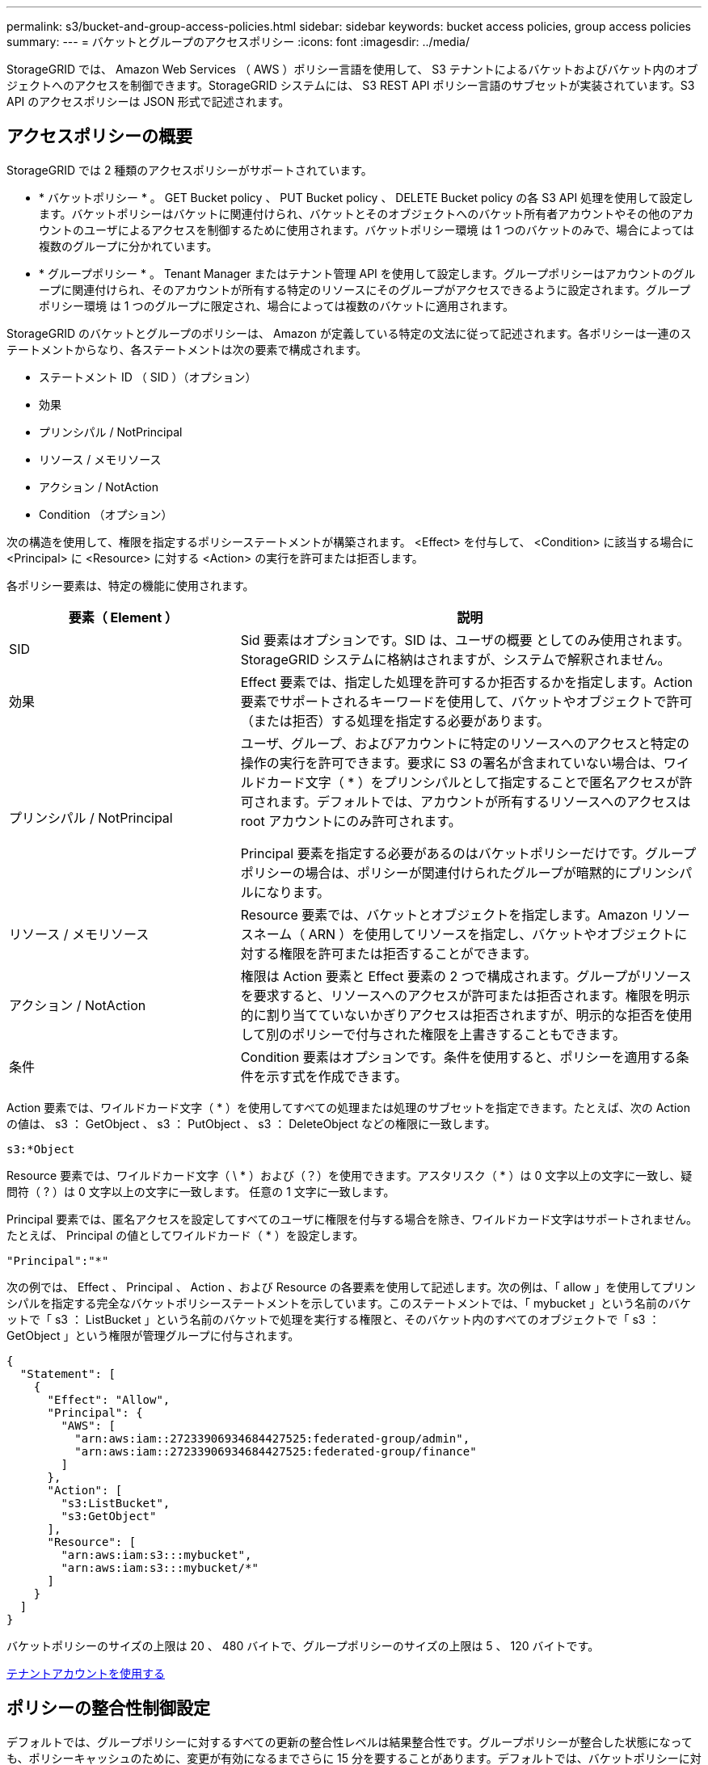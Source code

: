 ---
permalink: s3/bucket-and-group-access-policies.html 
sidebar: sidebar 
keywords: bucket access policies, group access policies 
summary:  
---
= バケットとグループのアクセスポリシー
:icons: font
:imagesdir: ../media/


[role="lead"]
StorageGRID では、 Amazon Web Services （ AWS ）ポリシー言語を使用して、 S3 テナントによるバケットおよびバケット内のオブジェクトへのアクセスを制御できます。StorageGRID システムには、 S3 REST API ポリシー言語のサブセットが実装されています。S3 API のアクセスポリシーは JSON 形式で記述されます。



== アクセスポリシーの概要

StorageGRID では 2 種類のアクセスポリシーがサポートされています。

* * バケットポリシー * 。 GET Bucket policy 、 PUT Bucket policy 、 DELETE Bucket policy の各 S3 API 処理を使用して設定します。バケットポリシーはバケットに関連付けられ、バケットとそのオブジェクトへのバケット所有者アカウントやその他のアカウントのユーザによるアクセスを制御するために使用されます。バケットポリシー環境 は 1 つのバケットのみで、場合によっては複数のグループに分かれています。
* * グループポリシー * 。 Tenant Manager またはテナント管理 API を使用して設定します。グループポリシーはアカウントのグループに関連付けられ、そのアカウントが所有する特定のリソースにそのグループがアクセスできるように設定されます。グループポリシー環境 は 1 つのグループに限定され、場合によっては複数のバケットに適用されます。


StorageGRID のバケットとグループのポリシーは、 Amazon が定義している特定の文法に従って記述されます。各ポリシーは一連のステートメントからなり、各ステートメントは次の要素で構成されます。

* ステートメント ID （ SID ）（オプション）
* 効果
* プリンシパル / NotPrincipal
* リソース / メモリソース
* アクション / NotAction
* Condition （オプション）


次の構造を使用して、権限を指定するポリシーステートメントが構築されます。 <Effect> を付与して、 <Condition> に該当する場合に <Principal> に <Resource> に対する <Action> の実行を許可または拒否します。

各ポリシー要素は、特定の機能に使用されます。

[cols="1a,2a"]
|===
| 要素（ Element ） | 説明 


 a| 
SID
 a| 
Sid 要素はオプションです。SID は、ユーザの概要 としてのみ使用されます。StorageGRID システムに格納はされますが、システムで解釈されません。



 a| 
効果
 a| 
Effect 要素では、指定した処理を許可するか拒否するかを指定します。Action 要素でサポートされるキーワードを使用して、バケットやオブジェクトで許可（または拒否）する処理を指定する必要があります。



 a| 
プリンシパル / NotPrincipal
 a| 
ユーザ、グループ、およびアカウントに特定のリソースへのアクセスと特定の操作の実行を許可できます。要求に S3 の署名が含まれていない場合は、ワイルドカード文字（ * ）をプリンシパルとして指定することで匿名アクセスが許可されます。デフォルトでは、アカウントが所有するリソースへのアクセスは root アカウントにのみ許可されます。

Principal 要素を指定する必要があるのはバケットポリシーだけです。グループポリシーの場合は、ポリシーが関連付けられたグループが暗黙的にプリンシパルになります。



 a| 
リソース / メモリソース
 a| 
Resource 要素では、バケットとオブジェクトを指定します。Amazon リソースネーム（ ARN ）を使用してリソースを指定し、バケットやオブジェクトに対する権限を許可または拒否することができます。



 a| 
アクション / NotAction
 a| 
権限は Action 要素と Effect 要素の 2 つで構成されます。グループがリソースを要求すると、リソースへのアクセスが許可または拒否されます。権限を明示的に割り当てていないかぎりアクセスは拒否されますが、明示的な拒否を使用して別のポリシーで付与された権限を上書きすることもできます。



 a| 
条件
 a| 
Condition 要素はオプションです。条件を使用すると、ポリシーを適用する条件を示す式を作成できます。

|===
Action 要素では、ワイルドカード文字（ * ）を使用してすべての処理または処理のサブセットを指定できます。たとえば、次の Action の値は、 s3 ： GetObject 、 s3 ： PutObject 、 s3 ： DeleteObject などの権限に一致します。

[listing]
----
s3:*Object
----
Resource 要素では、ワイルドカード文字（ \ * ）および（？）を使用できます。アスタリスク（ * ）は 0 文字以上の文字に一致し、疑問符（ ? ）は 0 文字以上の文字に一致します。 任意の 1 文字に一致します。

Principal 要素では、匿名アクセスを設定してすべてのユーザに権限を付与する場合を除き、ワイルドカード文字はサポートされません。たとえば、 Principal の値としてワイルドカード（ * ）を設定します。

[listing]
----
"Principal":"*"
----
次の例では、 Effect 、 Principal 、 Action 、および Resource の各要素を使用して記述します。次の例は、「 allow 」を使用してプリンシパルを指定する完全なバケットポリシーステートメントを示しています。このステートメントでは、「 mybucket 」という名前のバケットで「 s3 ： ListBucket 」という名前のバケットで処理を実行する権限と、そのバケット内のすべてのオブジェクトで「 s3 ： GetObject 」という権限が管理グループに付与されます。

[listing]
----
{
  "Statement": [
    {
      "Effect": "Allow",
      "Principal": {
        "AWS": [
          "arn:aws:iam::27233906934684427525:federated-group/admin",
          "arn:aws:iam::27233906934684427525:federated-group/finance"
        ]
      },
      "Action": [
        "s3:ListBucket",
        "s3:GetObject"
      ],
      "Resource": [
        "arn:aws:iam:s3:::mybucket",
        "arn:aws:iam:s3:::mybucket/*"
      ]
    }
  ]
}
----
バケットポリシーのサイズの上限は 20 、 480 バイトで、グループポリシーのサイズの上限は 5 、 120 バイトです。

xref:../tenant/index.adoc[テナントアカウントを使用する]



== ポリシーの整合性制御設定

デフォルトでは、グループポリシーに対するすべての更新の整合性レベルは結果整合性です。グループポリシーが整合した状態になっても、ポリシーキャッシュのために、変更が有効になるまでさらに 15 分を要することがあります。デフォルトでは、バケットポリシーに対するすべての更新の整合性レベルも結果整合性です。

バケットポリシーの更新の整合性保証は必要に応じて変更できます。たとえば、セキュリティ上の理由から、できるだけ早くバケットポリシーの変更を有効にしなければならない場合があります。

この場合は、 PUT Bucket policy 要求で「 Consistency-Control 」ヘッダーを設定するか、 PUT Bucket consistency 要求を使用します。この要求で整合性制御を変更する場合は、値「 * all * 」を使用して最高レベルのリードアフターライト整合性を保証する必要があります。それ以外の整合性制御値を PUT Bucket consistency 要求のヘッダーで指定すると、要求は拒否されます。PUT Bucket policy 要求でそれ以外の値を指定した場合は、値が無視されます。バケットポリシーが整合した状態になっても、ポリシーキャッシュのために、変更が有効になるまでさらに 8 秒を要することがあります。


NOTE: 新しいバケットポリシーを速やかに有効にするために整合性レベルを * all * に設定する場合は、処理が完了したあとに必ずバケットレベルの制御を元の値に戻してください。そうしないと、それ以降のすべてのバケット要求で * all * 設定が使用されます。



== ポリシーステートメントでは ARN を使用します

ポリシーステートメントでは、 Principal 要素と Resource 要素で ARN を使用します。

* S3 リソースの ARN の指定には次の構文を使用します。
+
[source, subs="specialcharacters,quotes"]
----
arn:aws:s3:::bucket-name
arn:aws:s3:::bucket-name/object_key
----
* アイデンティティリソースの ARN （ユーザおよびグループ）の指定には次の構文を使用します。
+
[source, subs="specialcharacters,quotes"]
----
arn:aws:iam::account_id:root
arn:aws:iam::account_id:user/user_name
arn:aws:iam::account_id:group/group_name
arn:aws:iam::account_id:federated-user/user_name
arn:aws:iam::account_id:federated-group/group_name
----


その他の考慮事項：

* オブジェクトキーの一部にワイルドカードとしてアスタリスク（ * ）を使用すると、 0 文字以上の文字に一致します。
* オブジェクトキーで指定できる国際文字は、 JSON UTF-8 形式または JSON \u エスケープシーケンスを使用してエンコードする必要があります。パーセントエンコーディングはサポートされていません。
+
https://www.ietf.org/rfc/rfc2141.txt["RFC 2141 の URN 構文"^]

+
PUT Bucket policy 処理の HTTP 要求の本文は、 charset=UTF-8 でエンコードする必要があります。





== ポリシー内のリソースを指定します

ポリシーステートメントでは、 Resource 要素を使用して、権限を許可または拒否するバケットやオブジェクトを指定できます。

* Resource 要素はポリシーの各ステートメントに必要です。ポリシーでは ' リソースは 'Resource' 要素によって示されるか ' または ' 除外するための NotResource という要素によって示されます
* リソースは S3 リソースの ARN で指定します。例：
+
[listing]
----
"Resource": "arn:aws:s3:::mybucket/*"
----
* オブジェクトキーの内部でポリシー変数を使用することもできます。例：
+
[listing]
----
"Resource": "arn:aws:s3:::mybucket/home/${aws:username}/*"
----
* グループポリシーの作成時は、まだ存在しないバケットもリソースの値で指定することができます。


<<Specify variables in a policy>>



== ポリシーでプリンシパルを指定します

ポリシーステートメントでリソースへのアクセスを許可または拒否するユーザ、グループ、またはテナントアカウントを指定するには、 Principal 要素を使用します。

* バケットポリシーの各ポリシーステートメントには、 Principal 要素を含める必要があります。グループはプリンシパルとみなされるため、グループポリシーのポリシーステートメントには Principal 要素は不要です。
* ポリシーでは ' 主体は ' 主 (Principal)' または除外のためにもう 1 つの "NotPrincipal" という要素によって示されます
* ID または ARN を使用してアカウントベースのアイデンティティを指定する必要があります。
+
[listing]
----
"Principal": { "AWS": "account_id"}
"Principal": { "AWS": "identity_arn" }
----
* 次の例では、テナントアカウント ID 27233906934684427525 を使用しています。この場合、 root アカウントとそのすべてのユーザが含まれます。
+
[listing]
----
 "Principal": { "AWS": "27233906934684427525" }
----
* root アカウントのみを指定する場合は次のようになります。
+
[listing]
----
"Principal": { "AWS": "arn:aws:iam::27233906934684427525:root" }
----
* 特定のフェデレーテッドユーザ（「 Alex 」）を指定する場合は次のようになります。
+
[listing]
----
"Principal": { "AWS": "arn:aws:iam::27233906934684427525:federated-user/Alex" }
----
* 特定のフェデレーテッドグループ（「 Managers 」）のみを指定する場合は次のようになります。
+
[listing]
----
"Principal": { "AWS": "arn:aws:iam::27233906934684427525:federated-group/Managers"  }
----
* 匿名プリンシパルを指定する場合は次のようになります。
+
[listing]
----
"Principal": "*"
----
* あいまいさを排除するために、ユーザ名の代わりに UUID を使用できます。
+
[listing]
----
arn:aws:iam::27233906934684427525:user-uuid/de305d54-75b4-431b-adb2-eb6b9e546013
----
+
たとえば、 Alex が組織を離れ、ユーザー名「 Alex 」が削除されたとします。新しい Alex が組織に参加し、同じ「 Alex 」ユーザ名が割り当てられている場合、新しいユーザは元のユーザに付与された権限を意図せず継承する可能性があります。

* バケットポリシーの作成時は、まだ存在しないグループ / ユーザの名前もプリンシパルの値で指定することができます。




== ポリシーで権限を指定します

ポリシーでは、 Action 要素を使用してリソースに対する権限を許可または拒否します。ポリシーには、「 Action 」要素で示される一連の権限、または除外する「 NotAction 」要素で指定できる一連の権限があります。それぞれが特定の S3 REST API 処理に対応しています。

次の表に、バケットに適用される権限とオブジェクトに適用される権限を示します。


NOTE: Amazon S3 では、 PUT と DELETE Bucket の両方のレプリケーション処理に s3 ： PutReplicationConfiguration 権限が使用されるようになりました。StorageGRID では、元の Amazon S3 仕様に一致する個別の権限が各アクションに使用されます。


NOTE: DELETE は、 PUT を使用して既存の値を上書きするときに実行されます。



=== バケットに適用される権限

[cols="35,35,30"]
|===
| 権限 | S3 REST API の処理 | StorageGRID のカスタム 


 a| 
S3 ： CreateBucket を指定します
 a| 
PUT Bucket の場合
 a| 



 a| 
S3 ： DeleteBucket
 a| 
バケットを削除します
 a| 



 a| 
S3 ： DeleteBucketMetadataNotification
 a| 
バケットのメタデータ通知設定を削除します
 a| 
はい。



 a| 
S3 ： DeleteBucketPolicy
 a| 
バケットポリシーを削除
 a| 



 a| 
S3 ： DeleteReplicationConfiguration
 a| 
バケットレプリケーションを削除します
 a| 
はい。 PUT および DELETE の権限は分離されています



 a| 
S3 ： GetBucketAcl
 a| 
GET Bucket ACL の場合
 a| 



 a| 
S3 ： GetBucketCompliance
 a| 
GET Bucket compliance （廃止）
 a| 
はい。



 a| 
S3 ： GetBucketConsistency
 a| 
GET Bucket consistency
 a| 
はい。



 a| 
S3 ： GetBucketCORS
 a| 
GET Bucket CORS
 a| 



 a| 
S3 ： GetEncryptionConfiguration
 a| 
GET Bucket encryption
 a| 



 a| 
S3 ： GetBucketLastAccessTime
 a| 
GET Bucket last access time の場合
 a| 
はい。



 a| 
S3 ： GetBucketLocation
 a| 
GET Bucket location の各ノードで使用でき
 a| 



 a| 
S3 ： GetBucketMetadataNotification
 a| 
GET Bucket metadata notification configuration
 a| 
はい。



 a| 
S3 ： GetBucketNotification
 a| 
GET Bucket notification
 a| 



 a| 
S3 ： GetBucketObjectLockConfiguration
 a| 
オブジェクトロック設定の取得
 a| 



 a| 
S3 ： GetBucketPolicy
 a| 
GET Bucket policy の場合
 a| 



 a| 
S3 ： GetBucketTagging
 a| 
GET Bucket tagging
 a| 



 a| 
S3 ： GetBucketVersioning
 a| 
GET Bucket versioning
 a| 



 a| 
S3 ： GetLifecycleConfiguration
 a| 
GET Bucket lifecycle
 a| 



 a| 
S3 ： GetReplicationConfiguration
 a| 
GET Bucket replication
 a| 



 a| 
S3 ： ListAllMyBuckets
 a| 
* GET Service の略
* GET Storage Usage の略

 a| 
GET Storage Usage の場合は、はい



 a| 
S3 ： ListBucket
 a| 
* GET Bucket （ List Objects ）
* HEAD Bucket （ヘッドバケット）
* POST Object restore の実行

 a| 



 a| 
S3 ： ListBucketMultipartUploads
 a| 
* マルチパートアップロードをリストします
* POST Object restore の実行

 a| 



 a| 
S3 ： ListBucketVersions
 a| 
GET Bucket versions （バケットバージョンの取得
 a| 



 a| 
S3 ： PutBucketCompliance
 a| 
PUT Bucket compliance （廃止）
 a| 
はい。



 a| 
S3 ： PutBucketConsistency
 a| 
PUT Bucket consistency
 a| 
はい。



 a| 
S3 ： PutBucketCORS
 a| 
* バケットの CORS を削除†
* PUT Bucket CORS

 a| 



 a| 
S3 ： PutEncryptionConfiguration
 a| 
* バケットの暗号化を削除
* PUT Bucket encryption

 a| 



 a| 
S3 ： PutBucketLastAccessTime
 a| 
PUT Bucket last access time のように指定します
 a| 
はい。



 a| 
S3 ： PutBucketMetadataNotification
 a| 
PUT Bucket metadata notification configuration のコマンドです
 a| 
はい。



 a| 
S3 ： PutBucketNotification
 a| 
PUT Bucket notification
 a| 



 a| 
S3 ： PutBucketObjectLockConfiguration
 a| 
* x-amz-bucket-object -clock-enabled ： true ’ request header （ s3 ： CreateBucket 権限も必要）
* PUT Object Lock の設定を指定します

 a| 



 a| 
S3 ： PutBucketPolicy
 a| 
PUT Bucket policy の場合
 a| 



 a| 
S3 ： PutBucketTagging
 a| 
* バケットタグを削除†
* PUT Bucket tagging

 a| 



 a| 
S3 ： PutBucketVersioning
 a| 
PUT Bucket versioning の場合
 a| 



 a| 
S3 ： PutLifecycleConfiguration
 a| 
* バケットライフサイクルを削除†
* PUT Bucket lifecycle の場合

 a| 



 a| 
S3 ： PutReplicationConfiguration
 a| 
PUT Bucket replication
 a| 
はい。 PUT および DELETE の権限は分離されています

|===


=== オブジェクトに適用される権限

[cols="35,35,30"]
|===
| 権限 | S3 REST API の処理 | StorageGRID のカスタム 


 a| 
S3 ： AbortMultipartUpload
 a| 
* マルチパートアップロードを中止します
* POST Object restore の実行

 a| 



 a| 
S3 ： DeleteObject
 a| 
* オブジェクトを削除します
* 複数のオブジェクトを削除します
* POST Object restore の実行

 a| 



 a| 
S3 ： DeleteObjectTagging
 a| 
オブジェクトのタグ付けを削除します
 a| 



 a| 
S3 ： DeleteObjectVersionTagging
 a| 
DELETE Object Tagging （オブジェクトの特定のバージョン）
 a| 



 a| 
S3 ： DeleteObjectVersion
 a| 
DELETE Object （オブジェクトの特定のバージョン）
 a| 



 a| 
S3 ： GetObject
 a| 
* オブジェクトの取得
* HEAD Object の実行
* POST Object restore の実行
* オブジェクトコンテンツを選択します

 a| 



 a| 
S3 ： GetObjectAcl
 a| 
GET Object ACL の場合
 a| 



 a| 
S3 ： GetObjectLegalHold
 a| 
オブジェクトのリーガルホールドを取得します
 a| 



 a| 
S3 ： GetObjectRetention
 a| 
GET Object retention のことです
 a| 



 a| 
S3 ： GetObjectTagging
 a| 
GET Object Tagging の場合
 a| 



 a| 
S3 ： GetObjectVersionTagging
 a| 
GET Object Tagging （オブジェクトの特定のバージョン）
 a| 



 a| 
S3 ： GetObjectVersion
 a| 
GET Object （オブジェクトの特定のバージョン）
 a| 



 a| 
S3 ： ListMultipartUploadParts
 a| 
パーツを表示し、 POST Object restore を実行します
 a| 



 a| 
S3 ： PutObject
 a| 
* PUT Object の場合
* PUT Object - Copy の各コマンドを実行します
* POST Object restore の実行
* マルチパートアップロードを開始します
* Complete Multipart Upload の実行
* パーツをアップロードします
* パーツのアップロード - コピー

 a| 



 a| 
S3 ： PutObjectLegalHold
 a| 
オブジェクトのリーガルホールドを適用します
 a| 



 a| 
S3 ： PutObjectRetention
 a| 
PUT Object retention のことです
 a| 



 a| 
S3 ： PutObjectTagging
 a| 
PUT Object Tagging の場合
 a| 



 a| 
S3 ： PutObjectVersionTagging
 a| 
PUT Object Tagging （オブジェクトの特定のバージョン）
 a| 



 a| 
S3 ： PutOverwriteObject
 a| 
* PUT Object の場合
* PUT Object - Copy の各コマンドを実行します
* PUT Object tagging
* オブジェクトのタグ付けを削除します
* Complete Multipart Upload の実行

 a| 
はい。



 a| 
S3 ： RestoreObject
 a| 
POST Object restore の実行
 a| 

|===


== PutOverwriteObject 権限を使用します

s3 ： PutOverwriteObject 権限は、オブジェクトの作成または更新を行う環境 処理のカスタムの StorageGRID 権限です。この権限の設定により、オブジェクトのデータ、ユーザ定義メタデータ、または S3 オブジェクトのタグをクライアントが上書きできるかどうかが決まります。

この権限で可能な設定は次のとおりです。

* * allow * ：クライアントはオブジェクトを上書きできます。これがデフォルト設定です。
* * Deny * ：クライアントはオブジェクトを上書きできません。PutOverwriteObject 権限が Deny に設定されている場合の動作は次のとおりです。
+
** 同じパスで既存のオブジェクトが見つかった場合は、次の手順を実行します。
+
*** オブジェクトのデータ、ユーザ定義メタデータ、または S3 オブジェクトのタグを上書きすることはできません。
*** 実行中の取り込み処理はすべてキャンセルされ、エラーが返されます。
*** S3 バージョン管理が有効になっている場合は、 Deny に設定すると、 PUT Object tagging 処理または DELETE Object tagging 処理によって、オブジェクトとその最新ではないバージョンの TagSet が変更されなくなります。


** 既存のオブジェクトが見つからない場合は、この権限の設定は影響しません。


* この権限がない場合、 Allow が設定されたものと同じ結果になります。



IMPORTANT: 現在の S3 ポリシーで上書きが許可されていても、 PutOverwriteObject 権限が Deny に設定されている場合は、オブジェクトのデータ、ユーザ定義メタデータ、またはオブジェクトのタグをクライアントが上書きすることはできません。また、この設定が PutOverwriteObject 権限の設定よりも優先されている場合は、 * Prevent Client Modification * チェックボックス（ * configuration * > * System * > * Grid options * ）が選択されています。

<<S3 group policy examples>>



== ポリシーの条件を指定します

条件は、ポリシーが有効になるタイミングを定義します。条件は演算子とキーと値のペアで構成されます。

条件はキーと値のペアを使用して評価されます。Condition 要素には複数の条件を指定でき、各条件には複数のキーと値のペアを含めることができます。条件ブロックの形式は次のとおりです。

[listing, subs="specialcharacters,quotes"]
----
Condition: {
     _condition_type_: {
          _condition_key_: _condition_values_
----
次の例では、 IpAddress 条件で SourceIp 条件キーを使用しています。

[listing]
----
"Condition": {
    "IpAddress": {
      "aws:SourceIp": "54.240.143.0/24"
		...
},
		...
----


=== サポートされる条件演算子は次の

条件演算子は次のように分類されます。

* 文字列
* 数値
* ブール値
* IP アドレス
* Null チェック


|===
| 条件演算子 | 説明 


 a| 
StringEquals
 a| 
キーを文字列値と比較し、完全一致であるかを確認します（大文字と小文字の区別あり）。



 a| 
StringNotEquals
 a| 
キーを文字列値と比較し、不一致であるかを確認します（大文字と小文字の区別あり）。



 a| 
StringEqualsIgnoreCase
 a| 
キーを文字列値と比較し、完全一致であるかを確認します（大文字と小文字の区別なし）。



 a| 
StringNotEqualsIgnoreCase
 a| 
キーを文字列値と比較し、不一致であるかを確認します（大文字と小文字の区別なし）。



 a| 
StringLike
 a| 
キーを文字列値と比較し、完全一致であるかを確認します（大文字と小文字の区別あり）。含めることができる * と？ワイルドカード文字を使用できます。



 a| 
StringNotLike
 a| 
キーを文字列値と比較し、不一致であるかを確認します（大文字と小文字の区別あり）。含めることができる * と？ワイルドカード文字を使用できます。



 a| 
NumericEquals （数値機器）
 a| 
キーを数値と比較し、完全一致であるかを確認します。



 a| 
NumericNotEquals
 a| 
キーを数値と比較し、不一致であるかを確認します。



 a| 
NumericGreaterThan
 a| 
キーを数値と比較し、「大なり」の一致であるかを確認します。



 a| 
NumericGreaterThanEquals
 a| 
キーを数値と比較し、「大なり」または「等しい」の一致であるかを確認します。



 a| 
NumericLessThan
 a| 
キーを数値と比較し、「より小さい」の一致であるかを確認します。



 a| 
NumericLessThanEquals
 a| 
キーを数値と比較し、「より小さい」または「等しい」の一致であるかを確認します。



 a| 
ブール値
 a| 
キーをブール値と比較し、「 true 」または「 false 」の一致であるかを確認します。



 a| 
IP アドレス
 a| 
キーを IP アドレスまたは IP アドレスの範囲と比較します。



 a| 
NotIpAddress
 a| 
キーを IP アドレスまたは IP アドレスの範囲と比較し、不一致であるかを確認します。



 a| 
null
 a| 
現在の要求コンテキストに条件キーが存在するかどうかを確認します。

|===


=== サポートされている条件キー

|===
| カテゴリ | 適用される条件キー | 説明 


 a| 
IP 演算子
 a| 
AWS ： sourceIP
 a| 
要求の送信元の IP アドレスと比較します。バケットまたはオブジェクトの処理に使用できます。

* 注： S3 要求が管理ノードおよびゲートウェイノード上のロードバランササービスを介して送信された場合は、ロードバランササービスのアップストリームの IP アドレスと比較します。

* 注 * ：サードパーティ製の非透過型ロードバランサを使用する場合は、そのロードバランサの IP アドレスと比較します。X-Forwarded-For ヘッダは、有効性を確認できないため無視されます。



 a| 
リソース / ID
 a| 
AWS ：ユーザ名
 a| 
要求の送信者のユーザ名と比較します。バケットまたはオブジェクトの処理に使用できます。



 a| 
S3 ： ListBucket と

S3 ： ListBucketVersions 権限
 a| 
S3 ：デリミタ
 a| 
GET Bucket 要求または GET Bucket Object versions 要求で指定された delimiter パラメータと比較します。



 a| 
S3 ： ListBucket と

S3 ： ListBucketVersions 権限
 a| 
S3 ： max-keys
 a| 
GET Bucket 要求または GET Bucket Object versions 要求で指定された max-keys パラメータと比較します。



 a| 
S3 ： ListBucket と

S3 ： ListBucketVersions 権限
 a| 
S3 ：プレフィックス
 a| 
GET Bucket 要求または GET Bucket Object versions 要求で指定された prefix パラメータと比較します。



 a| 
S3 ： PutObject
 a| 
S3 ： object-lock-remaining-retention-days
 a| 
「 x-amz-object-lock-retain-until date 」要求ヘッダーで指定された retain-until date と比較するか、バケットのデフォルト保持期間から計算されます。これらの値が次の要求で許容範囲内にあることを確認します。

* PUT Object の場合
* PUT Object - Copy の各コマンドを実行します
* マルチパートアップロードを開始します




 a| 
S3 ： PutObjectRetention
 a| 
S3 ： object-lock-remaining-retention-days
 a| 
PUT Object Retention 要求で指定された retain-until 日と比較して、許容範囲内にあることを確認します。

|===


== ポリシーで変数を指定します

ポリシーで変数を使用すると、該当するポリシーの情報を設定できます。ポリシー変数は 'Resource' 要素内および 'condition' 要素内の文字列比較内で使用できます

この例では、変数「 $ ｛ aws ： username ｝ 」は Resource 要素の一部です。

[listing]
----
"Resource": "arn:aws:s3:::bucket-name/home/${aws:username}/*"
----
次の例では、変数「 $ ｛ aws ： username ｝ 」は条件ブロックの条件値の一部です。

[listing]
----
"Condition": {
    "StringLike": {
      "s3:prefix": "${aws:username}/*"
		...
},
		...
----
|===
| 変数（ Variable ） | 説明 


 a| 
${AWS:sourceIP}`
 a| 
SourceIp キーを指定の変数として使用します。



 a| 
${AWS:username}`
 a| 
username キーを指定の変数として使用します。



 a| 
${s3:prefix}`
 a| 
サービス固有のプレフィックスキーを指定の変数として使用します。



 a| 
`${s3:max-keys}`
 a| 
サービス固有の max-keys キーを指定の変数として使用します。



 a| 
${*}`
 a| 
特殊文字です。文字をリテラル * 文字として使用します。



 a| 
「 ${?}` 」
 a| 
特殊文字です。文字をリテラル文字として使用しますか？を押します。



 a| 
「 ${$}` 」
 a| 
特殊文字です。文字「 $ 」をリテラル文字として使用します。

|===


== 特別な処理を必要とするポリシーを作成します

ポリシーで付与される権限によって、アカウントの root ユーザがロックアウトされるなど、セキュリティや継続的な運用に支障が生じることがあります。StorageGRID の S3 REST API の実装では、ポリシーの検証時の制限は Amazon よりも厳しくありませんが、評価時は同等の制限が適用されます。

|===
| Policy 概要 の略 | ポリシータイプ | Amazon の動作 | StorageGRID の動作 


 a| 
自身に対し、 root アカウントに対するすべての権限を拒否する
 a| 
バケット
 a| 
有効で適用されるが、 S3 バケットのすべてのポリシー処理に対する権限は引き続き root ユーザアカウントに付与される
 a| 
同じ



 a| 
自身に対しユーザ / グループに対するすべての権限を拒否する
 a| 
グループ
 a| 
有効で適用されます
 a| 
同じ



 a| 
外部アカウントグループに対し任意の権限を許可します
 a| 
バケット
 a| 
無効なプリンシパルです
 a| 
有効だが、 S3 バケットのすべてのポリシー処理に対する権限をポリシーで許可すると 405 Method Not Allowed エラーが返されます



 a| 
外部アカウントの root またはユーザに任意の権限を許可します
 a| 
バケット
 a| 
有効だが、 S3 バケットのすべてのポリシー処理に対する権限をポリシーで許可すると 405 Method Not Allowed エラーが返されます
 a| 
同じ



 a| 
すべてのユーザにすべての処理に対する権限を許可します
 a| 
バケット
 a| 
有効だが、外部アカウントの root およびユーザについては、 S3 バケットのすべてのポリシー処理に対する権限で 405 Method Not Allowed エラーが返されます
 a| 
同じ



 a| 
すべてのユーザに対してすべての処理に対する権限を拒否する
 a| 
バケット
 a| 
有効で適用されるが、 S3 バケットのすべてのポリシー処理に対する権限は引き続き root ユーザアカウントに付与される
 a| 
同じ



 a| 
プリンシパルとして新規のユーザまたはグループを指定します
 a| 
バケット
 a| 
無効なプリンシパルです
 a| 
有効



 a| 
リソースとして新規の S3 バケットを指定する必要があります
 a| 
グループ
 a| 
有効
 a| 
同じ



 a| 
プリンシパルとしてローカルグループを指定します
 a| 
バケット
 a| 
無効なプリンシパルです
 a| 
有効



 a| 
ポリシーでは、非所有者アカウント（匿名アカウントを含む）にオブジェクトを PUT する権限が付与されます
 a| 
バケット
 a| 
有効。オブジェクトは作成者アカウントによって所有され、バケットポリシーは適用されません。作成者アカウントは、オブジェクトの ACL を使用してオブジェクトにアクセス権限を付与する必要があります。
 a| 
有効。オブジェクトはバケット所有者アカウントによって所有され、バケットポリシーが適用される。

|===


== Write-Once-Read-Many （ WORM ）による保護

データ、ユーザ定義オブジェクトのメタデータ、 S3 オブジェクトのタグを保護するために、 Write-Once-Read-Many （ WORM ）バケットを作成することができます。新しいオブジェクトの作成を許可し、既存のコンテンツの上書きや削除を防止するように WORM バケットを設定します。ここで説明するいずれかの方法を使用します。

上書きを常に拒否するには、次の操作を実行します。

* Grid Manager から * configuration * > * System * > * Grid options * の順に選択し、 * Prevent Client Modification * チェックボックスを選択します。
* 次のルールと S3 ポリシーを適用します。
+
** S3 ポリシーに PutOverwriteObject DENY 処理を追加します。
** S3 ポリシーに DeleteObject DENY 処理を追加します。
** S3 ポリシーに PUT Object ALLOW 処理を追加します。





IMPORTANT: S3 ポリシーで DeleteObject を DENY に設定しても、「 zero copies after 30 days 」のようなルールに基づく ILM によるオブジェクトの削除は実行されます。


IMPORTANT: これらのルールとポリシーがすべて適用されても、同時書き込みからは保護されません（状況 A を参照）。保護の対象になるのはシーケンシャルな上書きです（状況 B を参照）。

* 状況 A * ：同時書き込み（保護対象外）

[listing]
----
/mybucket/important.doc
PUT#1 ---> OK
PUT#2 -------> OK
----
* 状況 B * ：シーケンシャルな上書き（保護対象）

[listing]
----
/mybucket/important.doc
PUT#1 -------> PUT#2 ---X (denied)
----
xref:../ilm/index.adoc[ILM を使用してオブジェクトを管理する]

<<Create policies requiring special handling>>

xref:how-storagegrid-ilm-rules-manage-objects.adoc[StorageGRID の ILM ルールによるオブジェクトの管理]

<<S3 group policy examples>>



== S3 ポリシーの例

このセクションでは、バケットとグループの StorageGRID アクセスポリシーを作成する例を示します。



=== S3 バケットポリシーの例

バケットポリシーでは、そのポリシーが関連付けられたバケットに対するアクセス権限を指定します。バケットポリシーは、 S3 PutBucketPolicy API を使用して設定します。

バケットポリシーを設定するには、 AWS CLI で次のコマンドを使用します。

[listing, subs="specialcharacters,quotes"]
----
> aws s3api put-bucket-policy --bucket examplebucket --policy _file://policy.json_
----


==== 例：すべてのユーザにバケットへの読み取り専用アクセスを許可する

この例では、匿名ユーザを含むすべてのユーザにバケット内のオブジェクトのリストとバケット内のすべてのオブジェクトの GET Object 処理を許可しています。それ以外の処理はすべて拒否されます。バケットへの書き込みが root アカウントにしか許可されないため、このポリシーは限定的な状況でしか使用されないことに注意してください。

[listing]
----
{
  "Statement": [
    {
      "Sid": "AllowEveryoneReadOnlyAccess",
      "Effect": "Allow",
      "Principal": "*",
      "Action": [ "s3:GetObject", "s3:ListBucket" ],
      "Resource": ["arn:aws:s3:::examplebucket","arn:aws:s3:::examplebucket/*"]
    }
  ]
}
----


==== 例：あるアカウントのすべてのユーザにフルアクセスを許可し、別のアカウントのすべてのユーザにバケットへの読み取り専用アクセスを許可する

この例では、指定したアカウントのすべてのユーザにバケットへのフルアクセスを許可しています。さらに、アカウントをもう 1 つ指定し、そのアカウントのすべてのユーザには、「 shared/ 」というオブジェクトキープレフィックスで始まるバケット内のオブジェクトの Get 処理のみを許可しています。


NOTE: StorageGRID では、非所有者アカウント（匿名アカウントを含む）によって作成されたオブジェクトが、バケット所有者アカウントによって所有されます。バケットポリシーで、これらのオブジェクトの環境 を設定します。

[listing]
----
{
  "Statement": [
    {
      "Effect": "Allow",
      "Principal": {
        "AWS": "95390887230002558202"
      },
      "Action": "s3:*",
      "Resource": [
        "arn:aws:s3:::examplebucket",
        "arn:aws:s3:::examplebucket/*"
      ]
    },
    {
      "Effect": "Allow",
      "Principal": {
        "AWS": "31181711887329436680"
      },
      "Action": "s3:GetObject",
      "Resource": "arn:aws:s3:::examplebucket/shared/*"
    },
    {
      "Effect": "Allow",
      "Principal": {
        "AWS": "31181711887329436680"
      },
      "Action": "s3:ListBucket",
      "Resource": "arn:aws:s3:::examplebucket",
      "Condition": {
        "StringLike": {
          "s3:prefix": "shared/*"
        }
      }
    }
  ]
}
----


==== 例：すべてのユーザにバケットへの読み取り専用アクセスを許可し、指定したグループにフルアクセスを許可する

この例では、指定したアカウントの「 Marketing 」グループに属するユーザにのみフルアクセスが許可されていますが、匿名ユーザを含むすべてのユーザにバケットの List 処理とバケット内のすべてのオブジェクトの GET Object 処理を許可しています。

[listing]
----
{
  "Statement": [
    {
      "Effect": "Allow",
      "Principal": {
        "AWS": "arn:aws:iam::95390887230002558202:federated-group/Marketing"
      },
      "Action": "s3:*",
      "Resource": [
        "arn:aws:s3:::examplebucket",
        "arn:aws:s3:::examplebucket/*"
      ]
    },
    {
      "Effect": "Allow",
      "Principal": "*",
      "Action": ["s3:ListBucket","s3:GetObject"],
      "Resource": [
        "arn:aws:s3:::examplebucket",
        "arn:aws:s3:::examplebucket/*"
      ]
    }
  ]
}
----


==== 例：クライアントの IP 範囲を限定して、すべてのユーザにバケットへの読み取り / 書き込みアクセスを許可する

この例では、指定した IP 範囲（ 54.240.143.0~54.240.143.255 で 54.240.143.188 を除く）からの要求についてのみ、匿名ユーザを含むすべてのユーザにバケットの List 処理とバケット内のすべてのオブジェクトの全処理を許可しています。それ以外の処理はすべて拒否され、 IP 範囲外の要求はすべて拒否されます。

[listing]
----
{
  "Statement": [
    {
      "Sid": "AllowEveryoneReadWriteAccessIfInSourceIpRange",
      "Effect": "Allow",
      "Principal": "*",
      "Action": [ "s3:*Object", "s3:ListBucket" ],
      "Resource": ["arn:aws:s3:::examplebucket","arn:aws:s3:::examplebucket/*"],
      "Condition": {
        "IpAddress": {"aws:SourceIp": "54.240.143.0/24"},
        "NotIpAddress": {"aws:SourceIp": "54.240.143.188"}
      }
    }
  ]
}
----


==== 例：指定したフェデレーテッドユーザにのみバケットへのフルアクセスを許可します

この例では ' フェデレーション・ユーザーの Alex は examplebucket バケットとそのオブジェクトへのフル・アクセスを許可しています'root' を含む他のすべてのユーザは ' すべての操作を明示的に拒否されますただし、「 root 」による Put/Get/DeleteBucketPolicy は拒否されません。

[listing]
----
{
  "Statement": [
    {
      "Effect": "Allow",
      "Principal": {
        "AWS": "arn:aws:iam::95390887230002558202:federated-user/Alex"
      },
      "Action": [
        "s3:*"
      ],
      "Resource": [
        "arn:aws:s3:::examplebucket",
        "arn:aws:s3:::examplebucket/*"
      ]
    },
    {
      "Effect": "Deny",
      "NotPrincipal": {
        "AWS": "arn:aws:iam::95390887230002558202:federated-user/Alex"
      },
      "Action": [
        "s3:*"
      ],
      "Resource": [
        "arn:aws:s3:::examplebucket",
        "arn:aws:s3:::examplebucket/*"
      ]
    }
  ]
}
----


==== 例： PutOverwriteObject 権限

この例では、 PutOverwriteObject と DeleteObject の「 Deny 」エフェクトを使用して、オブジェクトのデータ、ユーザ定義メタデータ、 S3 オブジェクトのタグを上書きまたは削除できないようにしています。

[listing]
----
{
  "Statement": [
    {
      "Effect": "Deny",
      "Principal": "*",
      "Action": [
        "s3:PutOverwriteObject",
        "s3:DeleteObject",
        "s3:DeleteObjectVersion"
      ],
      "Resource": "arn:aws:s3:::wormbucket/*"
    },
    {
      "Effect": "Allow",
      "Principal": {
        "AWS": "arn:aws:iam::95390887230002558202:federated-group/SomeGroup"

},
      "Action": "s3:ListBucket",
      "Resource": "arn:aws:s3:::wormbucket"
    },
    {
      "Effect": "Allow",
      "Principal": {
        "AWS": "arn:aws:iam::95390887230002558202:federated-group/SomeGroup"

},
      "Action": "s3:*",
      "Resource": "arn:aws:s3:::wormbucket/*"
    }
  ]
}
----
xref:operations-on-buckets.adoc[バケットの処理]



=== S3 グループポリシーの例

グループポリシーは、そのポリシーが関連付けられたグループに対するアクセス権限を指定します。暗黙的であるため ' ポリシーには Principal 要素はありませんグループポリシーは Tenant Manager または API を使用して設定します。



==== 例： Tenant Manager を使用してグループポリシーを設定します

Tenant Manager を使用してグループを追加または編集するときは、このグループのメンバーに付与する S3 アクセス権限を定義するグループポリシーの作成方法を次の中から選択できます。

* * No S3 Access * ：デフォルトオプション。バケットポリシーでアクセスが許可されていないかぎり、このグループのユーザは S3 リソースにアクセスできません。このオプションを選択すると、デフォルトでは root ユーザにのみ S3 リソースへのアクセスが許可されます。
* * 読み取り専用アクセス * ：このグループのユーザには、 S3 リソースへの読み取り専用アクセスが許可されます。たとえば、オブジェクトをリストして、オブジェクトデータ、メタデータ、タグを読み取ることができます。このオプションを選択すると、テキストボックスに読み取り専用グループポリシーの JSON 文字列が表示されます。この文字列は編集できません。
* * フルアクセス * ：このグループのユーザには、バケットを含む S3 リソースへのフルアクセスが許可されます。このオプションを選択すると、テキストボックスにフルアクセスグループポリシーの JSON 文字列が表示されます。この文字列は編集できません。
* * カスタム * ：グループ内のユーザーには、テキストボックスで指定した権限が付与されます。
+
この例では、指定したバケット内の特定のフォルダ（キープレフィックス）のリストおよびアクセスのみがグループのメンバーに許可されます。

+
image::../media/tenant_add_group_custom.png[カスタムグループポリシーをテナントグループに追加する]





==== 例：グループにすべてのバケットへのフルアクセスを許可する

この例では、バケットポリシーで明示的に拒否されている場合を除き、グループのすべてのメンバーにテナントアカウントが所有するすべてのバケットへのフルアクセスが許可されます。

[listing]
----
{
  "Statement": [
    {
      "Action": "s3:*",
      "Effect": "Allow",
      "Resource": "arn:aws:s3:::*"
    }
  ]
}
----


==== 例：グループにすべてのバケットへの読み取り専用アクセスを許可する

この例では、バケットポリシーで明示的に拒否されている場合を除き、グループのすべてのメンバーに S3 リソースへの読み取り専用アクセスが許可されます。たとえば、オブジェクトをリストして、オブジェクトデータ、メタデータ、タグを読み取ることができます。

[listing]
----
{
  "Statement": [
    {
      "Sid": "AllowGroupReadOnlyAccess",
      "Effect": "Allow",
      "Action": [
        "s3:ListAllMyBuckets",
        "s3:ListBucket",
        "s3:ListBucketVersions",
        "s3:GetObject",
        "s3:GetObjectTagging",
        "s3:GetObjectVersion",
        "s3:GetObjectVersionTagging"
      ],
      "Resource": "arn:aws:s3:::*"
    }
  ]
}
----


==== 例：グループメンバーにバケット内の「フォルダ」のみへのフルアクセスを許可する

この例では、指定したバケット内の特定のフォルダ（キープレフィックス）のリストおよびアクセスのみがグループのメンバーに許可されます。これらのフォルダのプライバシー設定を決めるときは、他のグループポリシーやバケットポリシーのアクセス権限を考慮する必要があります。

[listing]
----
{
  "Statement": [
    {
      "Sid": "AllowListBucketOfASpecificUserPrefix",
      "Effect": "Allow",
      "Action": "s3:ListBucket",
      "Resource": "arn:aws:s3:::department-bucket",
      "Condition": {
        "StringLike": {
          "s3:prefix": "${aws:username}/*"
        }
      }
    },
    {
      "Sid": "AllowUserSpecificActionsOnlyInTheSpecificUserPrefix",
      "Effect": "Allow",
      "Action": "s3:*Object",
      "Resource": "arn:aws:s3:::department-bucket/${aws:username}/*"
    }
  ]
}
----
xref:../tenant/index.adoc[テナントアカウントを使用する]
